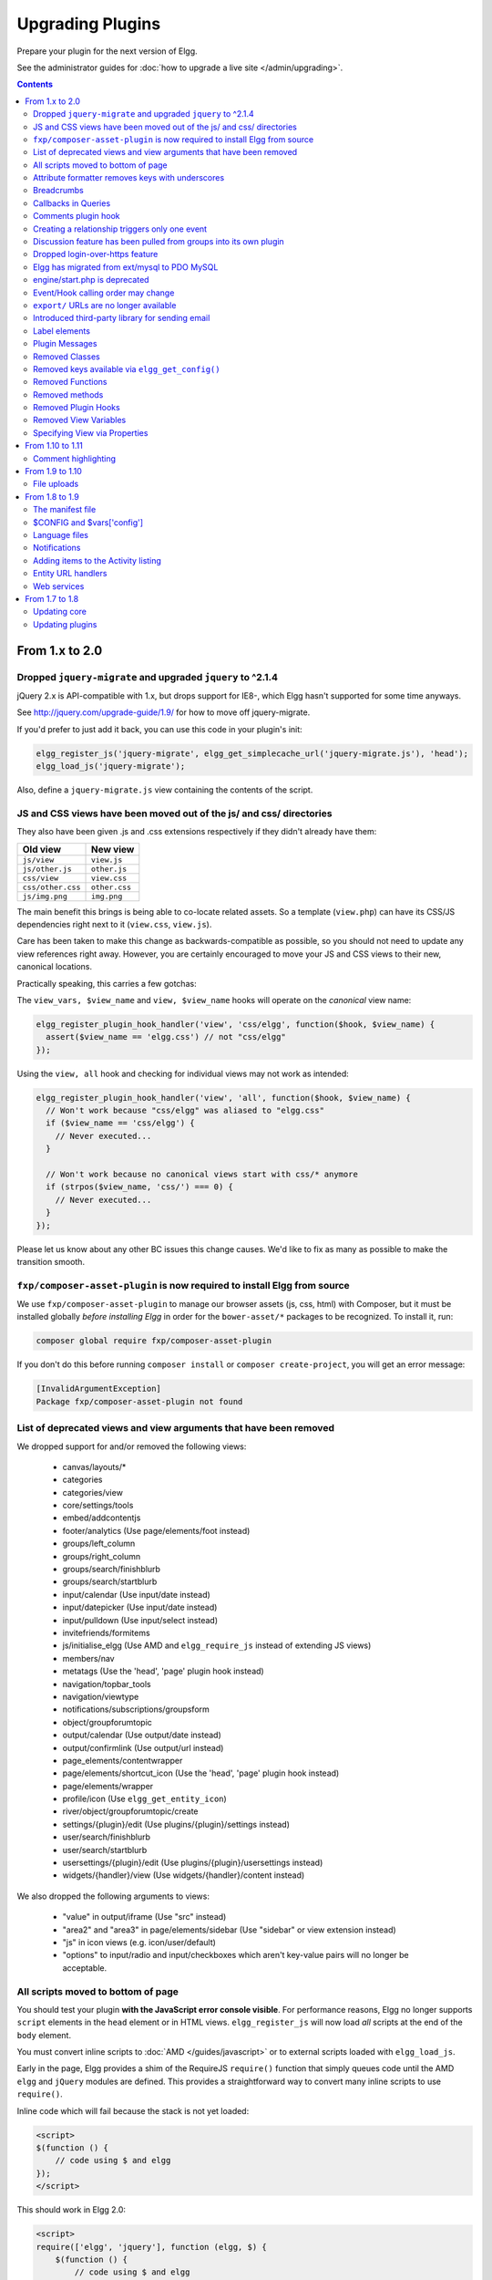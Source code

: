 Upgrading Plugins
#################

Prepare your plugin for the next version of Elgg.

See the administrator guides for :doc:`how to upgrade a live site </admin/upgrading>`.

.. contents:: Contents
   :local:
   :depth: 2

From 1.x to 2.0
===============


Dropped ``jquery-migrate`` and upgraded ``jquery`` to ^2.1.4
------------------------------------------------------------

jQuery 2.x is API-compatible with 1.x, but drops support for IE8-, which Elgg
hasn't supported for some time anyways.

See http://jquery.com/upgrade-guide/1.9/ for how to move off jquery-migrate.

If you'd prefer to just add it back, you can use this code in your plugin's init:

.. code:: php

    elgg_register_js('jquery-migrate', elgg_get_simplecache_url('jquery-migrate.js'), 'head');
    elgg_load_js('jquery-migrate');


Also, define a ``jquery-migrate.js`` view containing the contents of the script.

JS and CSS views have been moved out of the js/ and css/ directories
--------------------------------------------------------------------

They also have been given .js and .css extensions respectively if they didn't
already have them:

================= =============
Old view          New view
================= =============
``js/view``       ``view.js``
``js/other.js``   ``other.js``
``css/view``      ``view.css``
``css/other.css`` ``other.css``
``js/img.png``    ``img.png``
================= =============

The main benefit this brings is being able to co-locate related assets.
So a template (``view.php``) can have its CSS/JS dependencies right next to it
(``view.css``, ``view.js``).

Care has been taken to make this change as backwards-compatible as possible,
so you should not need to update any view references right away. However, you are
certainly encouraged to move your JS and CSS views to their new, canonical
locations.

Practically speaking, this carries a few gotchas:

The ``view_vars, $view_name`` and ``view, $view_name`` hooks will operate on the
*canonical* view name:

.. code:: php

    elgg_register_plugin_hook_handler('view', 'css/elgg', function($hook, $view_name) {
      assert($view_name == 'elgg.css') // not "css/elgg"
    });
    
Using the ``view, all`` hook and checking for individual views may not work as intended:

.. code:: php

    elgg_register_plugin_hook_handler('view', 'all', function($hook, $view_name) {
      // Won't work because "css/elgg" was aliased to "elgg.css"
      if ($view_name == 'css/elgg') {
        // Never executed...
      }
      
      // Won't work because no canonical views start with css/* anymore
      if (strpos($view_name, 'css/') === 0) {
        // Never executed...
      }
    });

Please let us know about any other BC issues this change causes.
We'd like to fix as many as possible to make the transition smooth.

``fxp/composer-asset-plugin`` is now required to install Elgg from source
-------------------------------------------------------------------------

We use ``fxp/composer-asset-plugin`` to manage our browser assets (js, css, html)
with Composer, but it must be installed globally *before installing Elgg* in order
for the ``bower-asset/*`` packages to be recognized. To install it, run:

.. code:: shell

    composer global require fxp/composer-asset-plugin

If you don't do this before running ``composer install`` or ``composer create-project``,
you will get an error message:

.. code:: shell

    [InvalidArgumentException]
    Package fxp/composer-asset-plugin not found


List of deprecated views and view arguments that have been removed
------------------------------------------------------------------

We dropped support for and/or removed the following views:

 * canvas/layouts/*
 * categories
 * categories/view
 * core/settings/tools
 * embed/addcontentjs
 * footer/analytics (Use page/elements/foot instead)
 * groups/left_column
 * groups/right_column
 * groups/search/finishblurb
 * groups/search/startblurb
 * input/calendar (Use input/date instead)
 * input/datepicker (Use input/date instead)
 * input/pulldown (Use input/select instead)
 * invitefriends/formitems
 * js/initialise_elgg (Use AMD and ``elgg_require_js`` instead of extending JS views)
 * members/nav
 * metatags (Use the 'head', 'page' plugin hook instead)
 * navigation/topbar_tools
 * navigation/viewtype
 * notifications/subscriptions/groupsform
 * object/groupforumtopic
 * output/calendar (Use output/date instead)
 * output/confirmlink (Use output/url instead)
 * page_elements/contentwrapper
 * page/elements/shortcut_icon (Use the 'head', 'page' plugin hook instead)
 * page/elements/wrapper
 * profile/icon (Use ``elgg_get_entity_icon``)
 * river/object/groupforumtopic/create
 * settings/{plugin}/edit (Use plugins/{plugin}/settings instead)
 * user/search/finishblurb
 * user/search/startblurb
 * usersettings/{plugin}/edit (Use plugins/{plugin}/usersettings instead)
 * widgets/{handler}/view (Use widgets/{handler}/content instead)

We also dropped the following arguments to views:

 * "value" in output/iframe (Use "src" instead)
 * "area2" and "area3" in page/elements/sidebar (Use "sidebar" or view extension instead)
 * "js" in icon views (e.g. icon/user/default)
 * "options" to input/radio and input/checkboxes which aren't key-value pairs
   will no longer be acceptable.


All scripts moved to bottom of page
-----------------------------------

You should test your plugin **with the JavaScript error console visible**. For performance reasons, Elgg no longer
supports ``script`` elements in the ``head`` element or in HTML views. ``elgg_register_js`` will now load *all*
scripts at the end of the ``body`` element.

You must convert inline scripts to :doc:`AMD </guides/javascript>` or to external scripts loaded with
``elgg_load_js``.

Early in the page, Elgg provides a shim of the RequireJS ``require()`` function that simply queues code until
the AMD ``elgg`` and ``jQuery`` modules are defined. This provides a straightforward way to convert many inline
scripts to use ``require()``.

Inline code which will fail because the stack is not yet loaded:

.. code:: html

    <script>
    $(function () {
        // code using $ and elgg
    });
    </script>

This should work in Elgg 2.0:

.. code:: html

    <script>
    require(['elgg', 'jquery'], function (elgg, $) {
        $(function () {
            // code using $ and elgg
        });
    });
    </script>

Attribute formatter removes keys with underscores
-------------------------------------------------

``elgg_format_attributes()`` (and all APIs that use it) now filter out attributes whose name contains an
underscore. If the attribute begins with ``data-``, however, it will not be removed.

Breadcrumbs
-----------

Breadcrumb display now removes the last item if it does not contain a link. To restore the previous behavior,
replace the plugin hook handler ``elgg_prepare_breadcrumbs`` with your own:

.. code:: php

    elgg_unregister_plugin_hook_handler('prepare', 'breadcrumbs', 'elgg_prepare_breadcrumbs');
    elgg_register_plugin_hook_handler('prepare', 'breadcrumbs', 'myplugin_prepare_breadcrumbs');

    function myplugin_prepare_breadcrumbs($hook, $type, $breadcrumbs, $params) {
        // just apply excerpt to titles
        foreach (array_keys($breadcrumbs) as $i) {
            $breadcrumbs[$i]['title'] = elgg_get_excerpt($breadcrumbs[$i]['title'], 100);
        }
        return $breadcrumbs;
    }

Callbacks in Queries
--------------------

Make sure to use only valid *callable* values for "callback" argument/options in the API.

Querying functions will now will throw a ``RuntimeException`` if ``is_callable()`` returns ``false`` for the given
callback value. This includes functions such as ``elgg_get_entities()``, ``get_data()``, and many more.

Comments plugin hook
--------------------

Plugins can now return an empty string from ``'comments',$entity_type`` hook in order to override the default comments component view. To force the default comments component, your plugin must return ``false``. If you were using empty strings to force the default comments view, you need to update your hook handlers to return ``false``.

Creating a relationship triggers only one event
-----------------------------------------------

Entity relationship creation no longer fires the legacy "create" event using the relationship name as the type. E.g. Listening for the ``"create", "member"`` event will no longer capture group membership additions. Use the ``"create", "relationship"`` event.

Discussion feature has been pulled from groups into its own plugin
-------------------------------------------------------------------

The ``object, groupforumtopic`` subtype has been replaced with the
``object, discussion`` subtype. If your plugin is using or altering
the old discussion feature, you should upgrade it to use the new
subtype.

Nothing changes from the group owners' point of view. The discussion
feature is still available as a group tool and all old discussions
are intact.

Dropped login-over-https feature
--------------------------------

For the best security and performance, serve all pages over HTTPS by switching
the scheme in your site's wwwroot to ``https`` at http://yoursite.tld/admin/settings/advanced

.. _migrated-to-pdo:

Elgg has migrated from ext/mysql to PDO MySQL
---------------------------------------------

Elgg now uses a ``PDO_MYSQL`` connection and no longer uses any ext/mysql functions. If you use
``mysql_*`` functions, implicitly relying on an open connection, these will fail.

If your code uses one of the following functions, read below.

- ``execute_delayed_write_query()``
- ``execute_delayed_read_query()``

If you provide a callable ``$handler`` to be called with the results, your handler will now receive a
``\Doctrine\DBAL\Driver\Statement`` object. Formerly this was an ext/mysql ``result`` resource.

engine/start.php is deprecated
------------------------------

Plugins should use the class ``Elgg\Application`` to boot Elgg. Typical usage:

.. code:: php

    // boot Elgg in mod/myplugin/foo.php
    require_once dirname(dirname(__DIR__)) . '/autoloader.php';
    (new \Elgg\Application)->bootCore();

Event/Hook calling order may change
-----------------------------------

When registering for events/hooks, the ``all`` keyword for wildcard matching no longer has any effect
on the order that handlers are called. To ensure your handler is called last, you must give it the
highest priority of all matching handlers, or to ensure your handler is called first, you must give
it the lowest priority of all matching handlers.

If handlers were registered with the same priority, these are called in the order they were registered.

To emulate prior behavior, Elgg core handlers registered with the ``all`` keyword have been raised in
priority. Some of these handlers will most likely be called in a different order.

``export/`` URLs are no longer available
----------------------------------------

Elgg no longer provides this endpoint for exposing resource data.

Introduced third-party library for sending email
------------------------------------------------

We are using the excellent ``Zend\Mail`` library to send emails in Elgg 2.0.
There are likely edge cases that the library handles differently than Elgg 1.x.
Take care to test your email notifications carefully when upgrading to 2.0.

Label elements
--------------

The following views received ``label`` elements around some of the input fields. If your plugin/theme overrides these views please check for the new content.

- views/default/core/river/filter.php
- views/default/forms/admin/plugins/filter.php
- views/default/forms/admin/plugins/sort.php
- views/default/forms/login.php

Plugin Messages
---------------

Messages will no longer get the metadata 'msg' for newly created messages. This means you can not rely on that metadata to exist.

Removed Classes
---------------

 - ``ElggInspector``
 - ``FilePluginFile``: replace with ``ElggFile`` (or load with ``get_entity()``)

Removed keys available via ``elgg_get_config()``
------------------------------------------------

 - ``allowed_ajax_views``
 - ``dataroot_in_settings``
 - ``externals``
 - ``externals_map``
 - ``i18n_loaded_from_cache``
 - ``language_paths``
 - ``pagesetupdone``
 - ``registered_tag_metadata_names``
 - ``simplecache_enabled_in_settings``
 - ``translations``
 - ``viewpath``
 - ``views``
 - ``view_path``
 - ``viewtype``
 - ``wordblacklist``

Also note that plugins should not be accessing the global ``$CONFIG`` variable except for in ``settings.php``.

Removed Functions
-----------------

 - ``count_unread_messages()``
 - ``delete_entities()``
 - ``delete_object_entity()``
 - ``delete_user_entity()``
 - ``elgg_get_view_location()``
 - ``elgg_validate_action_url()``
 - ``execute_delayed_query()``
 - ``extend_view()``
 - ``get_db_error()``
 - ``get_db_link()``
 - ``get_entities()``
 - ``get_entities_from_access_id()``
 - ``get_entities_from_access_collection()``
 - ``get_entities_from_annotations()``
 - ``get_entities_from_metadata()``
 - ``get_entities_from_metadata_multi()``
 - ``get_entities_from_relationship()``
 - ``get_filetype_cloud()``
 - ``get_library_files()``
 - ``get_views()``
 - ``is_ip_in_array()``
 - ``list_entities()``
 - ``list_entities_from_annotations()``
 - ``list_group_search()``
 - ``list_registered_entities()``
 - ``list_user_search()``
 - ``load_plugins()``
 - ``menu_item()``
 - ``make_register_object()``
 - ``mysql_*()``: Elgg :ref:`no longer uses ext/mysql<migrated-to-pdo>`
 - ``remove_blacklist()``
 - ``search_for_group()``
 - ``search_for_object()``
 - ``search_for_site()``
 - ``search_for_user()``
 - ``search_list_objects_by_name()``
 - ``search_list_groups_by_name()``
 - ``search_list_users_by_name()``
 - ``set_template_handler()``
 - ``test_ip()``

Removed methods
---------------

 - ``ElggCache::set_variable()``
 - ``ElggCache::get_variable()``
 - ``ElggData::initialise_attributes()``
 - ``ElggData::getObjectOwnerGUID()``
 - ``ElggDiskFilestore::make_directory_root()``
 - ``ElggDiskFilestore::make_file_matrix()``
 - ``ElggDiskFilestore::user_file_matrix()``
 - ``ElggDiskFilestore::mb_str_split()``
 - ``ElggEntity::clearMetadata()``
 - ``ElggEntity::clearRelationships()``
 - ``ElggEntity::clearAnnotations()``
 - ``ElggEntity::getOwner()``
 - ``ElggEntity::setContainer()``
 - ``ElggEntity::getContainer()``
 - ``ElggEntity::getIcon()``
 - ``ElggEntity::setIcon()``
 - ``ElggExtender::getOwner()``
 - ``ElggFileCache::create_file()``
 - ``ElggSite::getCollections()``
 - ``ElggUser::getCollections()``
 - ``ElggUser::getOwner()``

The following arguments have also been dropped:

 - ``ElggSite::getMembers()``
   - 2: ``$offset``
 - ``elgg_view_entity_list()``
   - 3: ``$offset``
   - 4: ``$limit``
   - 5: ``$full_view``
   - 6: ``$list_type_toggle``
   - 7: ``$pagination``

Removed Plugin Hooks
--------------------

 - ``[display, view]``: See the :ref:`new plugin hook<guides/views#altering-view-output>`.

Removed View Variables
----------------------

During rendering, the view system no longer injects these into the scope:

 - ``$vars['url']``: replace with ``elgg_get_site_url()``
 - ``$vars['user']``: replace with ``elgg_get_logged_in_user_entity()``
 - ``$vars['config']``: use ``elgg_get_config()`` and ``elgg_set_config()``
 - ``$CONFIG``: use ``elgg_get_config()`` and ``elgg_set_config()``

Also several workarounds for very old views are no longer performed. Make these changes:

 - Set ``$vars['full_view']`` instead of ``$vars['full']``.
 - Set ``$vars['name']`` instead of ``$vars['internalname']``.
 - Set ``$vars['id']`` instead of ``$vars['internalid']``.

Specifying View via Properties
------------------------------

The metadata ``$entity->view`` no longer specifies the view used to render in ``elgg_view_entity()``.

Similarly the property ``$annotation->view`` no longer has an effect within ``elgg_view_annotation()``.

From 1.10 to 1.11
=================

Comment highlighting
--------------------

If your theme is using the file ``views/default/css/elements/components.php``, you must add the following style definitions in it to enable highlighting for comments and discussion replies:

.. code:: css

	.elgg-comments .elgg-state-highlight {
		-webkit-animation: comment-highlight 5s;
		animation: comment-highlight 5s;
	}
	@-webkit-keyframes comment-highlight {
		from {background: #dff2ff;}
		to {background: white;}
	}
	@keyframes comment-highlight {
		from {background: #dff2ff;}
		to {background: white;}
	}

From 1.9 to 1.10
================

File uploads
------------

If your plugin is using a snippet copied from the ``file/upload`` action to fix detected mime types for Microsoft zipped formats, it can now be safely removed.

If your upload action performs other manipulations on detected mime and simple types, it is recommended to make use of available plugin hooks:

- ``'mime_type','file'`` for filtering detected mime types
- ``'simple_type','file'`` for filtering parsed simple types

From 1.8 to 1.9
===============

In the examples we are upgrading an imaginary "Photos" plugin.

Only the key changes are included. For example some of the deprecated functions are not mentioned here separately.

Each section will include information whether the change is backwards compatible with Elgg 1.8.

The manifest file
-----------------

No changes are needed if your plugin is compatible with 1.8.

It's however recommended to add the ``<id>`` tag. It's value should be the name of the directory where the plugin is located inside the ``mod/`` directory.

If you make changes that break BC, you must update the plugin version and the required Elgg release.

Example of (shortened) old version:

.. code:: xml

    <?xml version="1.0" encoding="UTF-8"?>
    <plugin_manifest xmlns="http://www.elgg.org/plugin_manifest/1.8">
        <name>Photos</name>
        <author>John Doe</author>
        <version>1.0</version>
        <description>Adds possibility to upload photos and arrange them into albums.</description>
        <requires>
            <type>elgg_release</type>
            <version>1.8</version>
        </requires>
    </plugin_manifest>

Example of (shortened) new version:

.. code:: xml

    <?xml version="1.0" encoding="UTF-8"?>
    <plugin_manifest xmlns="http://www.elgg.org/plugin_manifest/1.8">
        <name>Photos</name>
        <id>photos</id>
        <author>John Doe</author>
        <version>2.0</version>
        <description>Adds possibility to upload photos and arrange them into albums.</description>
        <requires>
            <type>elgg_release</type>
            <version>1.9</version>
        </requires>
    </plugin_manifest>

$CONFIG and $vars['config']
---------------------------

Both the global ``$CONFIG`` variable and the ``$vars['config']`` parameter have been deprecated. They should be replaced with the ``elgg_get_config()`` function.

Example of old code:

.. code:: php

    // Using the global $CONFIG variable:
    global $CONFIG;
    $plugins_path = $CONFIG->plugins_path

    // Using the $vars view parameter:
    $plugins_path = $vars['plugins_path'];

Example of new code:

.. code:: php

    $plugins_path = elgg_get_config('plugins_path');

.. note::

    Compatible with 1.8

.. note::

    See how the community_plugins plugin was updated: https://github.com/Elgg/community_plugins/commit/f233999bbd1478a200ee783679c2e2897c9a0483

Language files
--------------

In Elgg 1.8 the language files needed to use the ``add_translation()`` function. In 1.9 it is enough to just return the array that was
previously passed to the function as a parameter. Elgg core will use the file name (e.g. en.php) to tell which language the file contains.

Example of the old way in ``languages/en.php``:

.. code:: php

    $english = array(
        'photos:all' => 'All photos',
    );
    add_translation('en', $english);

Example of new way:

.. code:: php

    return array(
        'photos:all' => 'All photos',
    );

.. warning::

    Not compatible with 1.8

Notifications
-------------

One of the biggest changes in Elgg 1.9 is the notifications system. The new system allows more flexible and scalable way of sending notifications.

Example of the old way:

.. code:: php

    function photos_init() {
        // Tell core that we want to send notifications about new photos
        register_notification_object('object', 'photo', elgg_echo('photo:new'));

        // Register a handler that creates the notification message
        elgg_register_plugin_hook_handler('notify:entity:message', 'object', 'photos_notify_message');
    }

    /**
     * Set the notification message body
     *
     * @param string $hook    Hook name
     * @param string $type    Hook type
     * @param string $message The current message body
     * @param array  $params  Parameters about the photo
     * @return string
     */
    function photos_notify_message($hook, $type, $message, $params) {
        $entity = $params['entity'];
        $to_entity = $params['to_entity'];
        $method = $params['method'];
        if (elgg_instanceof($entity, 'object', 'photo')) {
            $descr = $entity->excerpt;
            $title = $entity->title;
            $owner = $entity->getOwnerEntity();
            return elgg_echo('photos:notification', array(
                $owner->name,
                $title,
                $descr,
                $entity->getURL()
            ));
        }
        return null;
    }

Example of the new way:

.. code:: php

    function photos_init() {
        elgg_register_notification_event('object', 'photo', array('create'));
        elgg_register_plugin_hook_handler('prepare', 'notification:publish:object:photo', 'photos_prepare_notification');
    }

    /**
     * Prepare a notification message about a new photo
     *
     * @param string                          $hook         Hook name
     * @param string                          $type         Hook type
     * @param Elgg_Notifications_Notification $notification The notification to prepare
     * @param array                           $params       Hook parameters
     * @return Elgg_Notifications_Notification
     */
    function photos_prepare_notification($hook, $type, $notification, $params) {
        $entity = $params['event']->getObject();
        $owner = $params['event']->getActor();
        $recipient = $params['recipient'];
        $language = $params['language'];
        $method = $params['method'];

        // Title for the notification
        $notification->subject = elgg_echo('photos:notify:subject', array($entity->title), $language);

        // Message body for the notification
        $notification->body = elgg_echo('photos:notify:body', array(
            $owner->name,
            $entity->title,
            $entity->getExcerpt(),
            $entity->getURL()
        ), $language);

        // The summary text is used e.g. by the site_notifications plugin
        $notification->summary = elgg_echo('photos:notify:summary', array($entity->title), $language);

        return $notification;
    }

.. warning::

    Not compatible with 1.8

.. note::

    See how the community_plugins plugin was updated to use the new system: https://github.com/Elgg/community_plugins/commit/bfa356cfe8fb99ebbca4109a1b8a1383b70ff123

Notifications can also be sent with the ``notify_user()`` function.

It has however been updated to support three new optional parameters passed inside an array as the fifth parameter.

The parameters give notification plugins more control over the notifications, so they should be included whenever possible. For example the bundled site_notifications plugin won't work properly if the parameters are missing.

Parameters:

-  **object** The object that we are notifying about (e.g. ElggEntity or ElggAnnotation). This is needed so that notification plugins can provide a link to the object.
-  **action** String that describes the action that triggered the notification (e.g. "create", "update", etc).
-  **summary** String that contains a summary of the notification. (It should be more informative than the notification subject but less informative than the notification body.)

Example of the old way:

.. code:: php

	// Notify $owner that $user has added a $rating to an $entity created by him

	$subject = elgg_echo('rating:notify:subject');
	$body = elgg_echo('rating:notify:body', array(
		$owner->name,
		$user->name,
		$entity->title,
		$entity->getURL(),
	));

	notify_user($owner->guid,
				$user->guid,
				$subject,
				$body
			);

Example of the new way:

.. code:: php

	// Notify $owner that $user has added a $rating to an $entity created by him

	$subject = elgg_echo('rating:notify:subject');
	$summary = elgg_echo('rating:notify:summary', array($entity->title));
	$body = elgg_echo('rating:notify:body', array(
		$owner->name,
		$user->name,
		$entity->title,
		$entity->getURL(),
	));

	$params = array(
		'object' => $rating,
		'action' => 'create',
		'summary' => $summary,
	);

	notify_user($owner->guid,
				$user->guid,
				$subject,
				$body,
				$params
			);

.. note::

    Compatible with 1.8

Adding items to the Activity listing
------------------------------------

.. code:: php

    add_to_river('river/object/photo/create', 'create', $user_guid, $photo_guid);

.. code:: php

    elgg_create_river_item(array(
        'view' => 'river/object/photo/create',
        'action_type' => 'create',
        'subject_guid' => $user_guid,
        'object_guid' => $photo_guid,
    ));

You can also add the optional ``target_guid`` parameter which tells the target of the create action.

If the photo would had been added for example into a photo album, we could add it by passing in also:

.. code:: php

    'target_guid' => $album_guid,

.. warning::

    Not compatible with 1.8

Entity URL handlers
-------------------

The ``elgg_register_entity_url_handler()`` function has been deprecated. In 1.9 you should use the ``'entity:url', 'object'`` plugin hook instead.

Example of the old way:

.. code:: php

    /**
     * Initialize the photo plugin
     */
    my_plugin_init() {
        elgg_register_entity_url_handler('object', 'photo', 'photo_url_handler');
    }

    /**
     * Returns the URL from a photo entity
     *
     * @param ElggEntity $entity
     * @return string
     */
    function photo_url_handler($entity) {
    	return "photo/view/{$entity->guid}";
    }

Example of the new way:

.. code:: php

    /**
     * Initialize the photo plugin
     */
    my_plugin_init() {
        elgg_register_plugin_hook_handler('entity:url', 'object', 'photo_url_handler');
    }

    /**
     * Returns the URL from a photo entity
     *
     * @param string $hook   'entity:url'
     * @param string $type   'object'
     * @param string $url    The current URL
     * @param array  $params Hook parameters
     * @return string
     */
    function photo_url_handler($hook, $type, $url, $params) {
        $entity = $params['entity'];

        // Check that the entity is a photo object
        if ($entity->getSubtype() !== 'photo') {
            // This is not a photo object, so there's no need to go further
            return;
        }

        return "photo/view/{$entity->guid}";
    }

.. warning::

    Not compatible with 1.8

Web services
------------

In Elgg 1.8 the web services API was included in core and methods were exposed
using ``expose_function()``. To enable the same functionality for Elgg 1.9,
enable the "Web services 1.9" plugin and replace all calls to
``expose_function()`` with  ``elgg_ws_expose_function()``.

From 1.7 to 1.8
===============
Elgg 1.8 is the biggest leap forward in the development of Elgg since version 1.0.
As such, there is more work to update core and plugins than with previous upgrades.
There were a small number of API changes and following our standard practice,
the methods we deprecated have been updated to work with the new API.
The biggest changes are in the standardization of plugins and in the views system.


Updating core
-------------
Delete the following core directories (same level as _graphics and engine):

* _css
* account
* admin
* dashboard
* entities
* friends
* search
* settings
* simplecache
* views

.. warning::

   If you do not delete these directories before an upgrade, you will have problems!


Updating plugins
----------------

Use standardized routing with page handlers
~~~~~~~~~~~~~~~~~~~~~~~~~~~~~~~~~~~~~~~~~~~
* All: /page_handler/all
* User’s content: /page_handler/owner/:username
* User’s friends' content: /page_handler/friends/:username
* Single entity: /page_handler/view/:guid/:title
* Added: /page_handler/add/:container_guid
* Editing: /page_handler/edit/:guid
* Group list: /page_handler/group/:guid/all


Include page handler scripts from the page handler
~~~~~~~~~~~~~~~~~~~~~~~~~~~~~~~~~~~~~~~~~~~~~~~~~~
Almost every page handler should have a page handler script.
(Example: ``bookmarks/all => mod/bookmarks/pages/bookmarks/all.php``)

* Call ``set_input()`` for entity guids in the page handler and use ``get_input()`` in the page handler scripts.
* Call ``gatekeeper()`` and ``admin_gatekeeper()`` in the page handler function if required.
* The group URL should use the ``pages/:handler/owner.php`` script.
* Page handlers should not contain HTML.
* Update the URLs throughout the plugin. (Don't forget to remove ``/pg/``!)


Use standardized page handlers and scripts
~~~~~~~~~~~~~~~~~~~~~~~~~~~~~~~~~~~~~~~~~~
* Store page handler scripts in ``mod/:plugin/pages/:page_handler/:page_name.php``
* Use the content page layout in page handler scripts:

  .. code:: php

     $content = elgg_view_layout('content', $options);

* Page handler scripts should not contain HTML.
* Call ``elgg_push_breadcrumb()`` in the page handler scripts.
* No need to set page owner if the URLs are in the standardized format.
* For group content, check the container_guid by using elgg_get_page_owner_entity().


The ``object/:subtype`` view
~~~~~~~~~~~~~~~~~~~~~~~~~~~~
* Make sure there are views for ``$vars['full_view'] == true`` and ``$vars['full_view'] == false``. ``$vars['full_view']`` replaced ``$vars['full]``.
* Check for the object in ``$vars['entity']``. Use ``elgg_instance_of()`` to make sure it's the type of entity you want.
* Return ``true`` to short circuit the view if the entity is missing or wrong.
* Use ``elgg_view(‘object/elements/summary’, array(‘entity’ => $entity));`` and ``elgg_view_menu(‘entity’, array(‘entity’ => $entity));`` to help format. You should use very little markup in these views.


Update action structure
~~~~~~~~~~~~~~~~~~~~~~~
* Namespace action files and action names (example: ``mod/blog/actions/blog/save.php`` => ``action/blog/save``)
* Use the following action URLs:

  * Add: ``action/:plugin/save``
  * Edit: ``action/:plugin/save``
  * Delete: ``action/:plugin/delete``

* Make the delete action accept ``action/:handler/delete?guid=:guid`` so the metadata entity menu has the correct URL by default.


Update deprecated functions
~~~~~~~~~~~~~~~~~~~~~~~~~~~
* Functions deprecated in 1.7 will produce visible errors in 1.8.
* You can also update functions deprecated in 1.8.

  * Many registration functions simply added an ``elgg_`` prefix for consistency, and should be easy to update.
  * See ``/engine/lib/deprecated-1.8.php`` for the full list.
  * You can set the debug level to “warning” to get visual reminders of deprecated functions.


Update the widget views
~~~~~~~~~~~~~~~~~~~~~~~
See the blog or file widgets for examples.


Update the group profile module
~~~~~~~~~~~~~~~~~~~~~~~~~~~~~~~
Use the blog or file plugins for examples. This will help with making your plugin themeable by the new CSS framework.


Update forms
~~~~~~~~~~~~
* Move form bodies to the ``forms/:action`` view to use Evan's new ``elgg_view_form``.
* Use input views in form bodies rather than html. This helps with theming and future-proofing.
* Add a function that prepares the form (see ``mod/file/lib/file.php`` for an example)
* Make your forms sticky (see the file plugin's upload action and form prepare function).

The forms API is discussed in more detail in :doc:`/guides/actions`.


Clean up CSS/HTML
~~~~~~~~~~~~~~~~~
We have added many CSS patterns to the base CSS file (modules, image block, spacing primitives). We encourage you to use these patterns and classes wherever possible. Doing so should:

1. Reduce maintenance costs, since you can delete most custom CSS.
2. Make your plugin more compatible with community themes.

Look for patterns that can be moved into core if you need significant CSS.

We use hyphens rather than underscores in classes/ids and encourage you do the same for consistency.

If you do need your own CSS, you should use your own namespace, rather than ``elgg-``.


Update manifest.xml
~~~~~~~~~~~~~~~~~~~
* Use http://el.gg/manifest17to18 to automate this.
* Don't use the "bundled" category with your plugins. That is only for plugins distributed with Elgg.


Update settings and user settings views
~~~~~~~~~~~~~~~~~~~~~~~~~~~~~~~~~~~~~~~
* The view for settings is now ``plugins/:plugin/settings`` (previously ``settings/:plugin/edit``).
* The view for user settings is now ``plugins/:plugin/usersettings`` (previously ``usersettings/:plugin/edit``).
